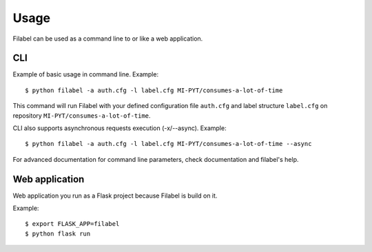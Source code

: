 Usage
=====

Filabel can be used as a command line to or like a web application.

CLI
---

Example of basic usage in command line.
Example::

    $ python filabel -a auth.cfg -l label.cfg MI-PYT/consumes-a-lot-of-time

This command will run Filabel with your defined configuration file ``auth.cfg`` and label structure ``label.cfg`` on repository ``MI-PYT/consumes-a-lot-of-time``.

CLI also supports asynchronous requests execution (-x/--async).
Example::

    $ python filabel -a auth.cfg -l label.cfg MI-PYT/consumes-a-lot-of-time --async


For advanced documentation for command line parameters, check documentation and filabel's help.

Web application
---------------

Web application you run as a Flask project because Filabel is build on it.

Example::

    $ export FLASK_APP=filabel
    $ python flask run

